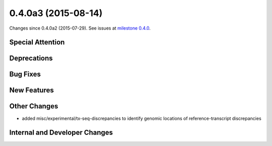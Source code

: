 
0.4.0a3 (2015-08-14)
####################

Changes since 0.4.0a2 (2015-07-29). See issues at `milestone 0.4.0 <https://bitbucket.org/biocommons/hgvs/issues?milestone=0.4.0>`_.


Special Attention
$$$$$$$$$$$$$$$$$


Deprecations
$$$$$$$$$$$$


Bug Fixes
$$$$$$$$$


New Features
$$$$$$$$$$$$


Other Changes
$$$$$$$$$$$$$

* added misc/experimental/tx-seq-discrepancies to identify genomic locations of reference-transcript discrepancies

Internal and Developer Changes
$$$$$$$$$$$$$$$$$$$$$$$$$$$$$$

